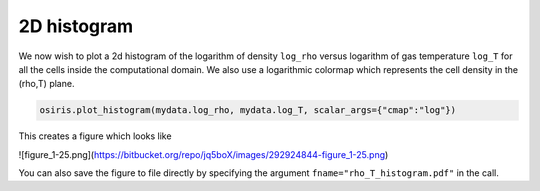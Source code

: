 .. _2d-histogram:

2D histogram
============

We now wish to plot a 2d histogram of the logarithm of density ``log_rho``
versus logarithm of gas temperature ``log_T`` for all the cells inside the
computational domain. We also use a logarithmic colormap which represents the
cell density in the (rho,T) plane.

.. code-block:: python

   osiris.plot_histogram(mydata.log_rho, mydata.log_T, scalar_args={"cmap":"log"})

This creates a figure which looks like

![figure_1-25.png](https://bitbucket.org/repo/jq5boX/images/292924844-figure_1-25.png)

You can also save the figure to file directly by specifying the argument
``fname="rho_T_histogram.pdf"`` in the call.
